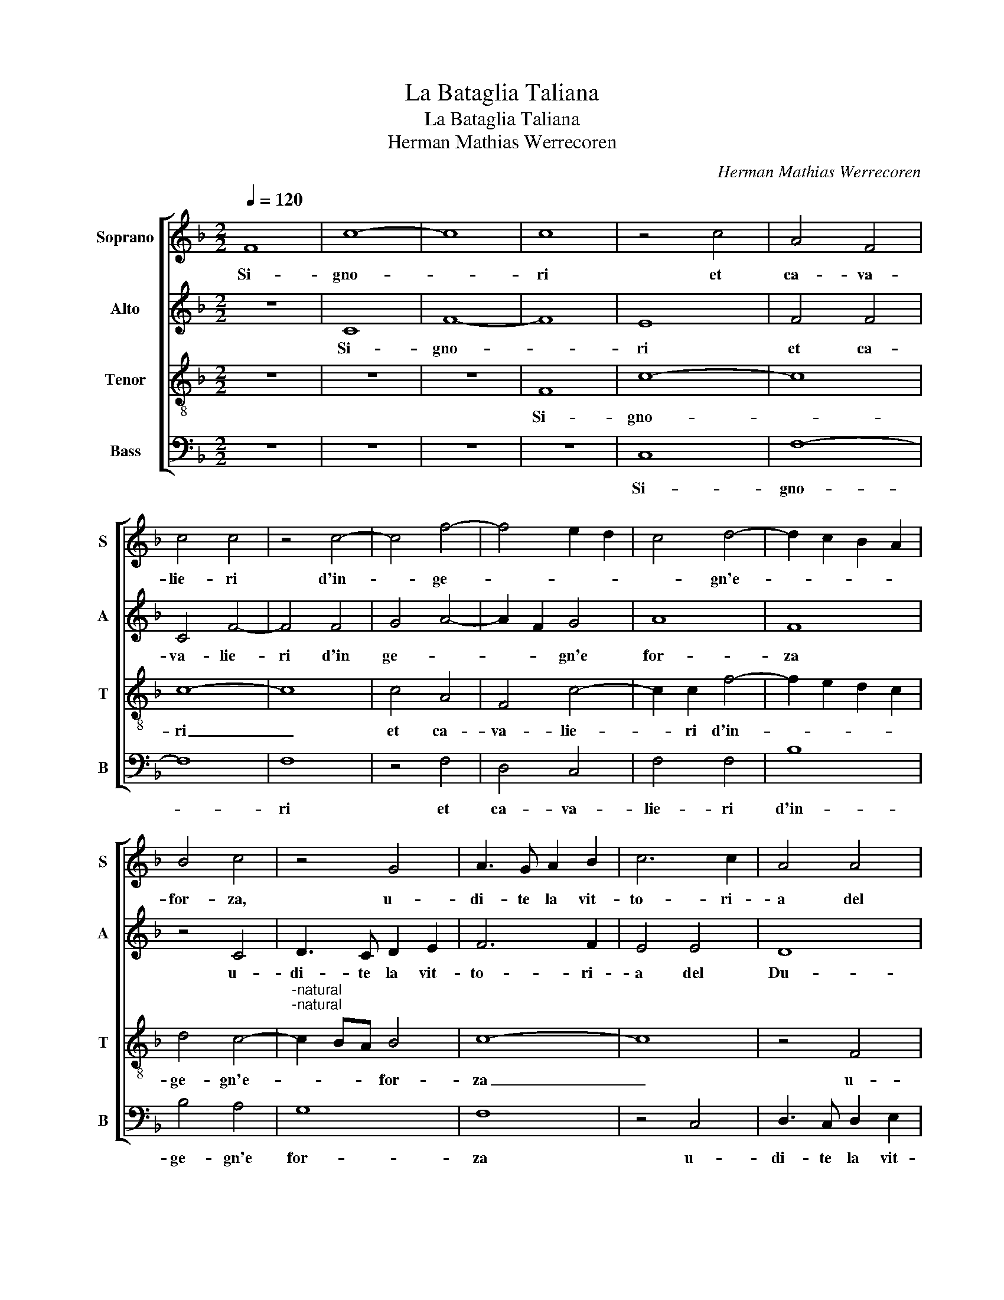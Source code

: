X:1
T:La Bataglia Taliana
T:La Bataglia Taliana
T:Herman Mathias Werrecoren
C:Herman Mathias Werrecoren
%%score [ 1 2 3 4 ]
L:1/8
Q:1/4=120
M:2/2
K:F
V:1 treble nm="Soprano" snm="S"
V:2 treble nm="Alto" snm="A"
V:3 treble-8 nm="Tenor" snm="T"
V:4 bass nm="Bass" snm="B"
V:1
 F8 | c8- | c8 | c8 | z4 c4 | A4 F4 | c4 c4 | z4 c4- | c4 f4- | f4 e2 d2 | c4 d4- | d2 c2 B2 A2 | %12
w: Si-|gno-||ri|et|ca- va-|lie- ri|d'in-|* ge-||* gn'e-||
 B4 c4 | z4 G4 | A3 G A2 B2 | c6 c2 | A4 A4 | A8 | G8 | z4 G4 | A3 G A2 B2 | c8- | c4 A4 | G8 | %24
w: for- za,|u-|di- te la vit-|to- ri-|a del|Du-|ca,|u-|di- te la vit-|to-|* ri-|a|
 z4 c4 | c3 c A2 B2 | c6 c2 | B4 A4 | G8 | F4 z4 | z4 c4 | c3 c A2 B2 | c8 | z8 | z4 c4 | %35
w: del|Du- ca di Mi-|lan Fran-|ce- sco|Sfor-|za,|del|Du- ca di Mi-|lan,||del|
 c3 c A2 B2 | c4 F4 | c6 B2 | A4 G4- | G2 F2 F4- | F4 E4 | F4 z2 A2 | A4 z2 A2 | A4 z2 A2 | %44
w: Du- ca di Mi-|lan Fran-|ce- *|* sco|_ _ Sfor-||za, al-|l'arm al-|l'arm al-|
 A2 A2 A2 F2 |[M:3/2] A8 A4 |[M:3/2] A8 A4 | A8 A4 | A8 A4 |[M:2/2] A2 A2 A2 F2 x4 | G8 | z4 c4 | %52
w: l'arm al- l'arm al-|l'arm al-|l'arm al-|l'arm al-|l'arm al-|l'arm al- l'arm al-|l'arm|o|
 A4 B4 | G4 c4 | B2 A2 G4 | G4 c4 | c2 c2 c2 B2 | c2 c2 c4 | A4 z2 A2 | A2 A2 A2 A2 | A4 z2 A2 | %61
w: trom- bet-|ti o|tam- bu- ri-|ni li|i- ni- mi- ci|son vi- ci-|ni al-|l'arm al- l'arm al-|l'arm al-|
 A4 z2 A2 | A2 A2 A2 A2 | A4 c2 A2 | A2 A2 A2 A2 | A4 c2 A2 | A2 A2 A2 A2 | A4 c2 A2 | %68
w: l'arm al-|l'arm al- l'arm al-|l'arm but- te|sel- le a ca-|val but- te|sel- le a ca-|val but- te|
 A2 A2 A2 A2 | A8 | c2 A2 A2 A2 | A8 | c2 A2 A2 A2 | A8 | c2 A2 A2 A2 | A8 | c2 A2 A2 A2 | A8 | %78
w: sel- le a ca-|val|tut'- al li sten-|dard|tut' al li sten-|dard|tut al li sten-|dard|tut' al li sten-|dard|
 F2 G2 A2 B2 | c2 d2 c4 | z2 A2 A4 | z2 A2 A4 | c2 A2 A2 A2 | A2 A2 A4 | z2 A2 A4 | c2 A2 A2 A2 | %86
w: fa ri fa ri|ra ri ron|i- nant|i- nant|tut' al- li sten-|dard i- nant|i- nant|tut'- al- li sten-|
 A2 A2 A4 | z2 A2 A2 A2 | A4 c3 A | A2 A2 A2 A2 | A8 | c3 A A2 A2 | A8 | c3 A A2 A2 | A8 | %95
w: dard i- nant|i- nant i-|nant tut'- al-|li sten dard i-|nant|tut' al li sten-|dard|tut' al li sten-|dard|
 c3 A A2 A2 | A8 | z4 c2 d2 | e2 f2 g2 e2 | f8 | f6 ef | e4 c2 d2 | e2 f2 g2 e2 | f6 ef | e4 c4- | %105
w: tut' al li sten-|dard|fa ri|ra ri ra ri|ron|fa ra ri|ron fa ri|ra ri ra- ri|ron ra ri|ron fa|
 c2 de f4 | e6 dc | c4 z2 d2 | e2 f2 g2 e2 | f6 ef | e6 dc | d4 c4- | c2 de f4 | e6 dc | d4 c4- | %115
w: _ ra ri ra|fa ra ri|ra fa|ra ri ra ri|ron fa ri|ra fa ri|ra fa|_ ra ri ra|fa ra ri|ra fa|
 c2 BA c2 B2 | A4 F2 G2 | A2 B2 c2 d2 | c4 f4- | f2 ef e2 c2 | d4 c4- | c2 BA c2 B2 | A2 G2 F4 | %123
w: _ ra ri ra ri|ron fa ri|ra ri ra ri|ron fa|_ ra ri ra ri|ron fa|_ ra ri ra ri|ra ri ron|
 c8 | A2 A2 A2 A2 | A4 c4 | A8 | z4 A4 | A2 A2 A2 A2 | A4 c4 | A8 | z4 A4 | A2 A2 A2 A2 | A4 c4 | %134
w: fan|fa ri ra ri|ra ron|fa|fan|fa ri ra ri|ra ron|fa|fan|fa ri ra ri|ra ron|
 A8 | z4 A4 | AAAA A2 c2 | A4 z2 A2 | AAAA A2 c2 | A4 z2 A2 | AAAA A2 c2 | A4 z2 A2 | AAAA A2 c2 | %143
w: fa|fan|fa ri ra ri ra ron|fa fan|fa ri ra ri ra ron|fa fan|fa ri ra ri ra ron|fa fan|fa ri ra ri ra ron|
 AAAA A2 c2 | A4 c4 | f4 c4 | A4 F4 | c8 | A8- | A8 |[M:3/2] G8 G4 | A8 G4 | c4 d8 | c8 c4 | %154
w: fa ri ra ri ra ron|fa fan|fan fan|fan fan|fan|fan.|_|Gen- te|d'ar- m'a|li sten-|dar- di|
 c8 c4 | c8 B4 | c4 d8 | c8 c4 | A4 A4 A4 | G8 G4 | G4 G8 | G8 G4 | A8 F4 | c8 A4 | G4 A8 | B4 c8 | %166
w: su su|fan- ti'al-|le ban-|die- re|gl'ad- ver- sa-|ri ven-|gon ga-|gli'ar- di|vi- a|vi- a|ca- val-|leg- gie-|
[M:2/2] c8 | z8 | z8 | z8 | z8 | z8 | z8 | z8 | z4 A2 A2 | A2 B2 A2 G2 | G4 A4- | A4 A2 B2 | %178
w: ri.||||||||Ca- pi-|tan et buon guer-|rie- ri|_ de la-|
 c4 A2 B2- | B2 A2 G4 | F4 A4- | A4 G4 | F4 G4- | G2 F2 F4- | F4 E4 | F4 z2 A2 | A4 G4 | G4 A4- | %188
w: no- bil fan-|* ta- ri-|a fan-|_ ta-|ri- *|||a da|man man-|ch'ar- di-|
 A4 G4 | G8 | G4 c4 | d4 f4 | e4 d4 | c4 d4- | d2 c2 c4- | c4 B4 | c8 | A2 B2 c4 | A4 z4 | %199
w: * t'et|fie-|ri in|ba- ta-|glia cia-|scun sti-|||a,|car- ri- az-|zi|
 A2 B2 c4 |[M:3/2] A8 A4 | A8 A4 | A8 A4 | f8 e4 | d8 c4 | A4 f4 e4 | c4 d6 c2 |"^-natural" c8 B4 | %208
w: sac- co- ma-|ni su|vi- a|vi- a|non pas-|sa- te|que- i sen-|tie- * *||
[M:2/2] c4 A4- | A4 A4 | G4 F4 | F4 E4 | F4 F4 | A2 B2 c2 B2 | A2 F2 G4 | F4 z4 | z4 A2 A2 | %217
w: ri sta-|* ti|stret' in|com- pa-|gni- a|ful- mi- na- te|can- no- nie-|ri|con la|
 A4 A4 | G4 A4- | A2 G2 F4- | F4 E4 | F2 A2 A2 A2 | G2 c2 c2 G2 | c4 z2 G2 | G4 z2 G2 | G4 GGGG | %226
w: vo- str'ar-|ti- glie-|* * ri-||a tric trac tric|trac tric trac tric|trac tif|tof tif|tof tu- re lu- re|
 G2 G2 G2 G2 | G4 GGGG | G4 c2 d2 | e2 f2 g2 e2 | f6 c2 | f4 c4 | z4 c4 | c6 c2 | A4 c4- | c4 A4 | %236
w: lof tif tof tif|tof tu- re lu- re|lof fa ri|ra ri ra ron|maz- za|maz- za|I-|ta- li-|a Du-|* ca|
 z4 c4- | c2 A2 c4 | A8- | A8 |[M:3/2] A8 A4 | A8 A4 | A8 c4 |[M:2/2] A2 B2 c2 B2 | A2 F2 G4 | %245
w: Du-|* ca Du-|ca|_|maz- za|toc- ca|da- gli|ful- mi- na- te|can- no- nie-|
 F4 z4 | z4 A2 A2 | A4 A4 | G4 A4- | A2 G2 F4- | F4 E4 | F8- | F8 |] %253
w: ri|con la|vo- str'ar-|ti- glie-|* * ri-||a.|_|
V:2
 z8 | C8 | F8- | F8 | E8 | F4 F4 | C4 F4- | F4 F4 | G4 A4- | A2 F2 G4 | A8 | F8 | z4 C4 | %13
w: |Si-|gno-||ri|et ca-|va- lie-|ri d'in|ge- *|* * gn'e|for-|za|u-|
 D3 C D2 E2 | F6 F2 | E4 E4 | D8 | C8 | z4 C4 | D3 C D2 E2 | F8- | F4 F4 | E8- | E8 | z4 E4 | %25
w: di- te la vit-|to- ri-|a del|Du-|ca,|u-|di- te la vit-|to-|* ri-|a|_|del|
 F3 E F2 G2 | A4 A4 | G4 F2 F2- | F2 ED E4 | F4 z4 | z4 E4 | F3 E F2 G2 | c8 | z8 | z4 E4 | %35
w: Du- ca di Mi-|lan Fran-|ce- sco Sfor-||za,|del-|Du- ca di Mi-|lan,||del|
 F3 E F2 G2 | A8 | z4 F4 | F4 E4 | D8 | C8 | A,8 | z2 F2 F4 | z2 F2 F4 | z2 F2 F2 F2 | %45
w: Du- ca di Mi-|lan|Fran-|ce- sco|Sfor-||za|al- l'arm|al- l'arm|al- l'arm al-|
 F2 F2 F2 C2 x4 |[M:3/2] F8 F4 | F8 F4 | F8 F4 |[M:2/2] F2 F2 F2 F2 x4 | E8 | G4 E4 | F4 D4 | E8 | %54
w: l'arm al- l'arm al-|l'arm al-|l'arm al-|l'arm al-|l'arm al- l'arm al-|l'arm|o trom-|bet- ti|o|
 D2 F2 D4 | E4 G4 | A2 G2 A2 G2 | E2 A2 G4 | F2 C2 C2 C2 | C2 C2 A,2 F,2 | F6 F2 | C2 C2 A,2 F,2 | %62
w: tam- bu- ri-|ni li|i- ni- mi- ci|son vi- ci-|ni al- l'arm al-|l'arm al- l'arm al-|l'arm al-|l'arm al- l'arm al-|
 F4 z2 F2 | F4 A2 F2 | F2 F2 F2 F2 | C4 A2 F2 | F2 F2 F2 F2 | F4 A2 F2 | F2 F2 F2 F2 | F8 | %70
w: l'am al-|l'arm but- te|sel- le a ca-|val but- te|sel- le a ca-|val but- te|sel- le a ca-|val|
 A2 F2 F2 F2 | F8 | A2 F2 F2 F2 | F8 | A2 F2 F2 F2 | F4 A2 F2 | F2 F2 F4 | F2 F2 F2 F2 | F8 | F8 | %80
w: tut' al li sten-|dard|tut' al li sten-|dard|tut' al li sten-|dard tut'- al|li sten- dard|tut' al li sten-|dard|ta|
 C4 CCCC | C2 C2 C4 | CCCC C2 C2 | C4 CCCC | C2 C2 C4 | F4 C4 | CCCC C2 C2 | C8 | F4 C4 | %89
w: ra tu- re lu- re|lu- re la|tu- re lu- re lu- re|la tu- re lu- re|lu- re la|ta ra|tu- re lu- re lu- re|la|ta- ra|
 F4 A2 F2 | F4 A2 F2 | F4 A2 F2 | F4 z2 A2 | F4 z2 A2 | F4 z2 A2 | F4 A4 | c4 A4 | F2 G2 A2 F2 | %98
w: ra ta ra|ra ta ra|ra ta ra|ra ta|ra ta|ra ta|ra ta|ra ra|fa- ri ra ri|
 G6 FG | A6 G2 | F2 G2 A2 F2 | G8 | G6 FG | A4 C2 D2 | E2 F2 G2 E2 | F6 EF | G6 FG | A2 G2 A2 B2 | %108
w: ron fa ri|ra ri|ra ri ra ri|ron|fa ri ri|ron fa ri|ra ri ra ri|ron fa- ri|ra fa ri|fa ri ra ri|
 A8 | A6 GF | G6 FG | A2 G2 A2 B2 | A6 GF | G6 FG | A8- | A8 | F,2 G,2 A,2 B,2 | C2 D2 C4 | %118
w: ron|fa ra ri|ron fa ri|ra ri ra ri|ron fa ri|ra fa ri|ron|_|fa ri ra ri|ra ri ron|
 F4 z2 A2 | A4 z2 A2 | A4 z2 A2 | A2 A2 A2 A2 | A4 z2 A2 | A4 E4 | F2 F2 F2 F2 | F4 A4 | F8 | %127
w: fa i-|nant i-|nant i-|nant i- nant i-|nant i-|nant fan|fa- ri ra ri|ra ron|fa|
 z4 E4 | F2 F2 F2 F2 | F4 A4 | F8 | z4 E4 | F2 F2 F2 F2 | F4 A4 | F8 | z4 E4 | FFFF F2 A2 | %137
w: fan|fa ri ra ri|ra ron|fa|fan|fa ri ra ri|ra ron|fa|fan|fa- ri ra- ri ra ron|
 F4 z2 F2 | FFFF F2 A2 | F4 z2 F2 | FFFF F2 A2 | F4 z2 F2 | FFFF F2 C2 | FFFF F2 C2 | F4 z2 A2 | %145
w: fa fan|fa ri ra ri ra ron|fa fan|fa ri ra ri ra ron|fa fan|fa ri ra ri ra ron|fa- ri ra ri ra ron|fa fan|
 A4 F4 | C4 A,4 | F,4 F4 | F8- | F8 |[M:3/2] E8 E4 | F8 D4 | A4 B8 | A8 A4 | G8 G4 | A8 G4 | %156
w: fan fan|fan fan|fan fan|fan.|_|Gen- te|d'ar- m'a|li sten-|dar- di|su su|fan ti'al-|
 A4 B8 | A8 A4 | C4 C4 C4 | C8 B,4 | C4 D8 | E8 E4 | F8 F4 | G8 F4 | G4 F4 C4 | D4 G8 |[M:2/2] A8 | %167
w: le ban-|die- re|gl'ad- ver- sa-|ri ven-|gon ga-|gli'ar- di|vi- a|vi- a|ca- val leg-|gie- *|ri.|
 z8 | z8 | z8 | z8 | z8 | z8 | z8 | z4 F2 F2 | F2 F2 F2 D2 | E4 F4- | F4 F2 G2 | A4 F2 G2- | %179
w: |||||||Ca- pi-|tan et buon guer-|rie- ri|_ de la|no- bil fan-|
 G2 F4 E2 | F4 F4 | F4 E4 | D4 _E4- | E4 D4 | C8 | C4 z2 F2 | F4 D4 | E4 F4- | F4 E4 | D8 | E8 | %191
w: * ta- ri-|a de|la no-|bil fan-|* ta-|ri-|a da|man man|ch'ar- di-|* t'et|fie-|ri|
 z4 F4 | G4 B4 | A4 G4 | B4 G4- | G2 F2 GFED | E8 | F2 G2 A4 | F4 z4 | F2 G2 A4 |[M:3/2] F8 F4 | %201
w: in|ba- ta-|glia cia-|scun sti-||,|car- ri- az-|zi|sac- co- ma-|ri su|
 E8 E4 | F8 F4 | A8 G4 | B8 G4 | F8 G4 | A4 B6 A2 | F4 G8 |[M:2/2] E4 F4- | F4 F4 | D4 D4 | D4 C4 | %212
w: vi- a|vi- a|non pas-|sa- te|quei sen-|tie- * *||ri sta-|* ti|stret' in|com- pa-|
 C4 C4 | F2 D2 E2 D2 | C2 D2 E4 | F4 z4 | z4 C2 C2 | F4 F4 | D4 F4- | F2 E2 D4 | C8 | C2 F2 F2 F2 | %222
w: gni- a|ful- mi- na- te|can- no- nie-|ri|con la|vo- str'ar-|ti glie-|* * ri-||a tric trac tric|
 E4 E4 | E2 E4 E2 | E4 E2 E2 | E2 E2 E2 EE | E2 C2 E4- | E2 C2 E4 | E2 E4 E2 | G8 | C4 A4- | %231
w: trac maz-|za toc- ca|da- gli o|va- len- t'ho- mi- ni|mi- la- ne-|* si maz-|za toc- ca|da-|gli Du-|
 A2 F2 A4 | F4 A4- | A2 F2 A4- | A4 F4 | C6 A,2 | C6 A,2 | E6 C2 | E6 C2 | E4 F4 |[M:3/2] F8 E4 | %241
w: * ca Du|ca maz-|* za toc-|* ca|da- gli|Du- ca|maz- za|toc- ca|da- gli|maz- za|
 F8 F4 | F8 E4 |[M:2/2] F2 D2 E2 D2 | C2 D2 E4 | F4 z4 | z4 C2 C2 | F4 F4 | D4 F4- | F2 E2 D4 | %250
w: toc- ca|da- gli|ful- mi- na- te|can- no- nie-|ri|con la|vo- str'ar-|ti- glie-|* * ri-|
 C4 C2 C2 | C2 CC (A,2 F,2) | C8 |] %253
w: a scam- pa|scam- pa li fran- *|cois|
V:3
 z8 | z8 | z8 | F8 | c8- | c8 | c8- | c8 | c4 A4 | F4 c4- | c2 c2 f4- | f2 e2 d2 c2 | d4 c4- | %13
w: |||Si-|gno-||ri|_|et ca-|va- lie-|* ri d'in-||ge- gn'e-|
"^-natural""^-natural" c2 BA B4 | c8- | c8 | z4 F4 | A3 G A2 B2 | c6 c2 | G8 | z8 | z4 F4 | %22
w: * * * for-|za|_|u-|di- te la vit-|to- ri-|a||u-|
 A3 G A2 B2 | c6 c2 | G8 | z8 | z8 | z8 | z4 c4 | c3 c A2 B2 | c8 | z8 | z4 c4 | c3 c A2 B2 | c8 | %35
w: di- te la vit-|to- ri-|a||||del-|Du- ca di Mi-|lan||del|Du- ca di Mi-|lan|
 z8 | z4 c4 | c3 c A2 B2 | c4 c4 | A4 B4 | G8 | F8 | z4 z2 c2 | c4 z2 c2 | c4 z2 c2 | c4 z2 c2 x4 | %46
w: |del|Du- ca di Mi-|lan Fran-|ce- sco|Sfor-|za|al-|l'arm al-|l'arm al-|l'arm al-|
 c4 z2 c2 x4 | c2 c2 A2 F2 x4 |[M:3/2] c8 c4 |[M:3/2] c8 c4 |[M:2/2] c8- | c8 | z8 | z4 z2 G2 | %54
w: l'arm al-|l'arm al- l'arm al-|l'arm al-|l'arm al-|l'arm|_||o|
 B2 G2 B4 | c4 e4 | f2 e2 f2 d2 | c2 f3 e ed/e/ | f8 | f8 | c8 | f8 | c8 | F2 c2 c2 c2 | %64
w: tam- bu- ri-|ni li|i- ni- mi- ci|son vi- * ci- * *|ni|ta|ra|ta|ra|but- te sel- le|
 F2 c2 c2 c2 | f2 c2 c2 c2 | F2 c2 c2 c2 | F2 c2 c4 | F2 c2 c4 | f2 c2 c2 c2 | c4 F2 c2 | %71
w: but- te sel- le|but- te sel- le|but- te sel- le|a- ca- val|a ca- val|mon- ta a ca-|val a ca-|
 c4 f2 c2 | c2 c2 c4- | c4 F2 c2 | c4 f2 c2 | c2 c2 c4- | c4 f2 c2 | c2 c2 c4- | c4 c2 B2 | %79
w: val mon- ta|a ca- val|_ a ca-|val tut' al|li sten- dard|_ tut' a|li stan- dard|_ fa- ri|
 A2 B2 c2 d2 | c4 z2 f2 | f4 z2 f2 | f4 z2 f2 | f2 f2 f2 f2 | f2 f2 f2 f2 | f4 z2 f2 | f4 z2 f2 | %87
w: ra ri ra ri|ron a-|vant a-|vant a-|vant tous gen- tilz|com- pa- gnons a-|vant a-|vant a-|
 f2 f2 f2 f2 | f2 f2 f2 f2 | f4 z4 | f2 c2 c2 c2 | c8 | f2 c2 c2 c2 | c8 | f2 c2 c2 c2 | c8 | %96
w: vant tous gen- tilz|com- pa- gnons a-|vant|tut' al li sten-|dard|tut' al li sten-|dard|tut' al li sten-|dard|
 f2 c2 c2 c2 | c4 c2 c2 | c2 c2 c4 | c2 c2 c2 c2 | c4 c2 c2 | c2 c2 c4 | c2 c2 c2 c2 | c4 c2 c2 | %104
w: tut' al li sten-|dard do be|do be dob|do be do be|dob do be|do be dob|do be do be|dob do be|
 c2 c2 c4 | c2 c2 c2 d2 | e2 f2 g2 e2 | f4 f2 c2 | c2 c2 c4 | f2 c2 c2 c2 | c8 | z4 f2 c2 | %112
w: do be dob|do be fa ri|ra ri ra ri|ron tut' al|le sten- dard|tut' al li sten-|dard|tut' al|
 c2 c2 c2 d2 | e2 f2 g2 e2 | f6 ef | e2 f2 g2 e2 | f8- | f8 | F2 G2 A2 B2 | c2 d2 c4 | %120
w: li sten- dard fa|ri ra ri ra|ron fa ri|ra ri ra ri|ron|_|fa ri ra ri|ra ri ron|
 F2 G2 A2 B2 | c2 d2 c4 | f6 ed | e4 c4 | c8 | z8 | c2 c2 c2 c2 | A4 c4 | c8 | z4 c4 | %130
w: fa ri ra ri|ra ri ron|fa fa ri|ra ron|fa||fa ri ra ri|ra ron|fa|fan|
 c2 c2 c2 c2 | A4 c4 | c8 | z4 c4 | c2 c2 c2 c2 | A4 c4 | c4 z2 f2 | cccc A2 F2 | c4 z2 f2 | %139
w: fa- ri ra ri|ra ron|fa|fan|fa ri ra ri|ra ron|fa fan|fa ri ra ri ra ron|fa fan|
 cccc A2 F2 | c4 z2 c2 | cccc A2 F2 | cccc A2 F2 | cccc A2 F2 | c4 f4 | c4 A4 | F6 c2 | %147
w: fa ri ra ri ra ron|fa fan|fa- ri ra ri ra ron|fa ri ra ri ra ron|fa ri ra ri ra ron|fa fan|fan fan|fan fan|
 A2 G2 A2 B2 | c8- | c8 |[M:3/2] c8 c4 | c8 B4 | f4 f8 | f8 f4 | e8 e4 | f8 d4 | f4 f8 | f8 f4 | %158
w: ra ri ra ri|fan.|_|Gen- te|d'ar- m'a|li sten-|dar- di|su su|fan ti'al-|le ban-|die- re|
 f4 f4 f4 | e8 d4 |"^-natural" c8 B4 | c8 c4 | c8 d4 | e8 c4 | c4 c4 c4 | f6 ed e4 | %166
w: gl'ad- ver- sa-|ri ven-|gon ga-|gli'ar- di|vi- a|vi- a|ca- val- leg-|gie- * * *|
[M:2/2] f4 c2 B2 | c2 d2 c2 B2 | c4 A4 | c6 c2 | d4 f4 | e4 d4- | d2 c2 c4- |"^-natural" c4 B4 | %174
w: ri. Gen- te|d'ar- m'al- lor- di-|nie- ri|sta- t'in|quel- la|pra- ta|_ _ ri-||
 c4 c2 c2 | c2 d2 c2 B2 | c4 c4- | c4 z4 | z8 | z8 | z4 A2 B2 | c8 | A4 B4- | B4 A4 | G8 | %185
w: a ca- pi-|tan et buon guer-|rie- ri|_|||de la|no-|bil fan-|* ta-|ri-|
 F4 z2 c2 | c4 B4 | c4 c4- | c4 c4 | B8 | c8 | z8 | z8 | z8 | f4 e4 | d8 | c8 | z8 | A2 B2 c4 | %199
w: a da|man man-|ch'ar- di-|* t'et|fie-|ri||||cia- scun|sti-|a||vi- van- die-|
 A4 z4 |[M:3/2] z8 c4 | c8 c4 | c8 c4 | c8 c4 | f8 e4 | d8 c4 | A4 f6 e2 | d2 c2 d8 |[M:2/2] c8 | %209
w: ri|su|vi- a|vi- a|non pas-|sa- te|quei sen-|tie- * *||ri|
 A4 A4 | G4 F4 | B4 G4 | F4 G4 | z8 | z4 c2 c2 | c2 d2 B2 A2 | G4 F4 | c4 d4 | B4 c4 | A4 B4 | G8 | %221
w: sta- ti|stret' in|com- pa-|gni- a||ful- mi-|na- te can- no-|nie- ri|con la|vo- str'ar-|ti- glie-|ri-|
 F4 z2 c2 | c4 z2 c2 | cccc cccc | c4 c4 | cccc c4 | c6 G2 | c6 G2 | z4 c4 | c6 c2 | A8 | z4 f4- | %232
w: a tric|trac tof|lu- re tu- re lu- re tu- re|tof tof|tu- re lu- re tof|Du- ca|Du- ca|I-|ta- li-|a|Du-|
 f2 c2 f4 | f2 c2 f4- | f2 c2 f4- | f2 c2 f4- | f4 c4 | z4 c4- | c2 A2 c4 | A8 |[M:3/2] c8 c4 | %241
w: * ca maz-|* za toc-|* ca Du-|* ca Du-|* ca|maz-|* za toc-|ca|maz- za|
 c8 c4 | c8 c4 |[M:2/2] z8 | z4 c2 c2 | c2 d2 B2 A2 | G4 F4 | c4 d4 | B4 c4 | A4 B4 | G8 | F8- | %252
w: toc- ca|da- gli||ful- mi-|na- te can- no-|nie- ri|con la|vo- str'ar-|ti- glie-|ri-|a.|
 F8 |] %253
w: _|
V:4
 z8 | z8 | z8 | z8 | C,8 | F,8- | F,8 | F,8 | z4 F,4 | D,4 C,4 | F,4 F,4 | B,8 | B,4 A,4 | G,8 | %14
w: ||||Si-|gno-||ri|et|ca- va-|lie- ri|d'in-|ge- gn'e|for-|
 F,8 | z4 C,4 | D,3 C, D,2 E,2 | F,6 F,2 | C,8 | z8 | z4 F,4 | A,3 G, A,2 B,2 | C6 C,2 | C,8- | %24
w: za|u-|di- te la vit-|to- ri-|a||u-|di- te la vit-|to- ri-|a|
 C,8 | z8 | z8 | z8 | z4 C,4 | F,3 E, F,2 G,2 | A,8 | z8 | z4 F,4 | F,3 E, F,2 G,2 | A,8 | z8 | %36
w: _||||del|Du- ca di Mi-|lan||del|Du- ca di Mi-|lan||
 z4 F,4 | F,3 E, F,2 G,2 | F,4 C,4 | D,4 B,,4 | C,8 | F,8 | F,4 F,4 | z2 F,2 F,4 | F,F,F,F, F,4 | %45
w: del|Du- ca di Mi-|lan Fran-|ce- sco|Sforf-|za|pon pon|pon pon|pi re li re lon|
 z2 F,2 F,2 F,2 x4 | F,F,F,F, F,F, F,2 x4 | z2 F,2 F,2 F,2 x4 | F,F,F,F, F,F,F,F, x4 | %49
w: pon pon pon|pi re li re li re lon|pon pon pon|li re li re li re li re|
 F,F,F,F, F,F,F,F, x4 | C,8- | C,8 | z8 | z4 z2 C,2 | G,2 F,2 G,4 | C,8 | F,2 C,2 F,2 G,2 | %57
w: li re li re li re li re|lon|_||o|tam- bu- ri-|ni|_ ni- mi- ci|
 A,2 F,2 C4 | F,8 | F,4 F,4 | z2 F,2 F,4 | F,F,F,F, F,F, F,2 | F,F,F,F, F,F, F,2 | %63
w: son vi- ci|ni|pon pon|pon pon|pi re li re li re lon|pi re li re li re lon|
 F,F,F,F, F,F, F,2 | z2 F,2 F,2 F,2 | F,F,F,F, F,F, F,2 | F,F,F,F, F,F, F,2 | F,F,F,F, F,F, F,2 | %68
w: pi re li re li re lon|pon pon pon|pi re li re li re lon|pi re li re li re lon|pi re li re li re lon|
 F,F,F,F, F,F, F,2 | F,F,F,F, F,F, F,2 | z2 F,2 F,2 F,2 | F,F,F,F, F,F, F,2 | F,F,F,F, F,F, F,2 | %73
w: pi re li re li re lon|pi re li re li re lon|pon pon pon|pi re li re li re lon|pi re li re li re lon|
 A,2 F,2 F,2 F,2 | F,2 F,2 F,4 | A,2 F,2 F,2 F,2 | F,2 F,2 F,4 | F,2 F,2 F,4 | F,2 F,2 F,2 F,2 | %79
w: but- te sel- le|a ca- val|but- te sel- le|a ca- val|a ca val|tut' al li sten-|
 F,4 F,2 F,2 | F,2 F,2 F,4 | F,F,F,F, F,4 | F,4 F,F,F,F, | F,4 F,F,F,F, | F,4 F,F,F,F, | %85
w: dard tut' al|li sten- dard|do be do be dob|dob do e do be|dob do be do be|dob do be do be|
 F,4 F,F,F,F, | F,2 F,2 F,4 | F,F,F,F, F,2 F,2 | F,4 F,F,F,F, | F,2 F,2 F,4 | F,F,F,F, F,4 | %91
w: dob do be do be|do be dob|do be do be do be|dob do be do be|do be dob|do be do be dob|
 F,F,F,F, F,4 | F,2 F,2 F,4 | F,F,F,F, F,4 | F,F,F,F, F,4 | F,F,F,F, F,4 | F,8 | F,8 | C,8 | F,8 | %100
w: do be do be dob|do be dob|do be do be dob|do be do be dob|do be do be dob|ta|ra|fa|ra|
 F,F,F,F, F,2 F,2 | C,8- | C,8 | F,8 | C,8 | F,F,F,F, F,2 F,2 | C,4 C,4 | F,4 F,4 | A,4 A,4 | %109
w: ta re la re ta ra|ra|_|ta|ra|ta re la re la re|fan fan|fan fan|fan fan|
 F,4 F,4 | C,8 | F,4 F,4 | A,4 F,4 | C,8 | F,4 F,2 F,2 | A,4 A,4 | F,8- | F,8 | F,4 F,2 F,2 | %119
w: fan fan|fan|fan fan|fan fan|fa|fan fan fan|fan fan|fan|_|fan fan fan|
 A,4 A,4 | F,8- | F,8 | F,4 F,2 F,2 | A,4 A,4 | F,8 | z8 | F,2 F,2 F,2 F,2 | F,4 A,4 | F,8 | %129
w: fan fan|fan|_|fan fan fan|fan fan|fan||fa ri ra ri|ra ron|fa|
 z4 F,4 | F,2 F,2 F,2 F,2 | F,4 A,4 | F,8 | z4 F,4 | F,2 F,2 F,2 F,2 | F,4 A,4 | F,4 z2 F,2 | %137
w: fan|fa ri ra ri|ra ron|fa|fan|fa ri ra ri|ra ron|fa fan|
 F,F,F,F, F,2 A,2 | F,4 z2 F,2 | F,F,F,F, F,2 A,2 | F,4 z2 F,2 | F,F,F,F, F,2 A,2 | %142
w: fa ri ra ri ra ron|fa fan|fa ri ra ri ra ron|fa fan|fa ri ra ri ra ron|
 F,F,F,F, F,2 A,2 | F,F,F,F, F,2 A,2 | F,8- | F,8 | z4 A,4 | C4 A,4 | F,8- | F,8 |[M:3/2] C,8 C,4 | %151
w: fa ri ra ri ra ron|fa ri ra ri ra ron|fa|_|fan|fan fan|fan.|_|Gen- te|
 F,8 G,4 | F,4 B,8 | F,8 F,4 | C,8 C,4 | F,8 G,4 | F,4 B,8 | F,8 F,4 | F,4 F,4 F,4 | C,8 G,4 | %160
w: d'ar- m'a|li sten-|dar- di|su su|fan ti'al-|le ban-|die- re|gl'ad- ver- sa-|ri ven-|
 C,4 G,8 | C,8 C,4 | F,8 D,4 | C,8 F,4 | E,4 F,8 | D,4 C,8 |[M:2/2] F,4 F,2 G,2 | A,2 B,2 A,2 G,2 | %168
w: gon ga-|gli'ar- di|vi- a|vi- a|ca- val-|leg- gie-|ri. Gen- te|d'ar- m'al- lor di-|
 A,4 F,4 | F,8- | F,4 F,4 | G,6 F,2 | E,4 F,4 | D,8 | C,4 F,2 F,2 | F,2 B,,2 F,2 G,2 | C,4 F,4- | %177
w: nie- ri|sta-|* t'in|quel- la|pra- ta|ri-|a ca- pi-|tan et buon guer-|rie- ri|
 F,4 z4 | z8 | z8 | D,2 E,2 F,4- | F,4 C,4 | F,4 _E,4- | E,4 F,4 | C,8 | F,4 z2 F,2 | F,4 G,4 | %187
w: _|||de la no-||bil fan-|* ta|ri-|a da|man man-|
 C,4 F,4- | F,4 C,4 | G,8 | C,8 | z8 | z8 | z8 | B,4 C4 | G,8 | C,8 | z8 | F,2 G,2 A,4 | F,4 z4 | %200
w: ch'ar- di-|* t'et|fie-|ri||||cia- scun|sti-|a||vi- van- die-|ri|
[M:3/2] z8 F,4 | A,8 A,4 | F,8 F,4 | F,8 C,4 | B,,8 C,4 | D,8 E,4 | F,4 B,6 C2 | A,4 G,8 | %208
w: su|vi- a|vi- a|non pas-|sa- te|quei sen-|tie- * *||
[M:2/2] C,4 F,4- | F,4 F,4 | G,4 D,4 | B,,4 C,4 | F,4 F,4 | z8 | z4 C,2 C,2 | F,2 D,2 G,2 F,2 | %216
w: ri sta-|* ti|stret' in|com- pa-|gni- a||ful- mi-|na te can- no-|
 E,4 F,4 | F,4 D,4 | G,4 F,4 | F,4 B,,4 | C,8 | F,8 | C,8 | C,4 z4 | C,4 C,4 | C,2 C,4 C,2 | C,8 | %227
w: nie- ri|con la|vo- str'ar-|ti- glie-|ri-|a|tif|tof|dif dof|dif dof dif|dof|
 z2 C,2 C,2 C,2 | C,4 C,4 | C,8 | F,4 F,4 | z2 F,2 F,4 | F,4 F,2 F,2- | F,2 F,2 F,4 | %234
w: dif dof dif|dof dif|dof|dif dof|dif df|dif dif dof|_ dif dof|
 F,F,F,F, F,4 | F,8 | F,8 | C,8 | C6 F,2 | C4 F,4 |[M:3/2] F,8 A,4 | F,8 F,4 | F,8 C,4 | %243
w: do be do be dof|dof|Du-|ca|Du- ca|Du- ca|maz- za|toc- ca|da- gli|
[M:2/2] z8 | z4 C,2 C,2 | F,2 D,2 G,2 F,2 | E,4 F,4 | F,4 D,4 | G,4 F,4 | F,4 B,,4 | C,8 | F,8- | %252
w: |ful- mi-|na- te can- no-|nie- ri|con la|vo- str'ar-|ti- glie-|ri-|a.|
 F,8 |] %253
w: _|

